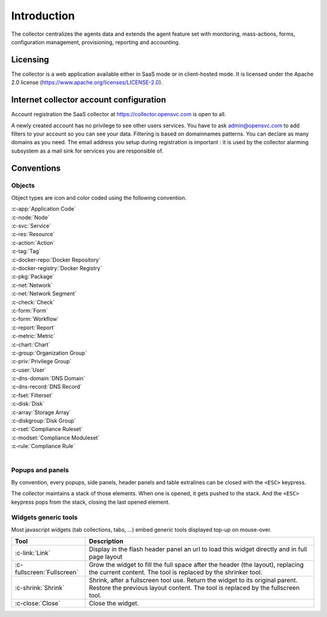 .. index:: introduction

Introduction
************

The collector centralizes the agents data and extends the agent feature set with monitoring, mass-actions, forms, configuration management, provisioning, reporting and accounting.

.. index:: licensing

Licensing
=========

The collector is a web application available either in SaaS mode or in client-hosted mode. It is licensed under the Apache 2.0 license (https://www.apache.org/licenses/LICENSE-2.0).

.. index:: register

Internet collector account configuration
========================================

Account registration the SaaS collector at https://collector.opensvc.com is open to all.

A newly created account has no privilege to see other users services. You have to ask admin@opensvc.com to add filters to your account so you can see your data. Filtering is based on domainnames patterns. You can declare as many domains as you need. The email address you setup during registration is important : it is used by the collector alarming subsystem as a mail sink for services you are responsible of.

.. index:: conventions, colors, icons

Conventions
===========

Objects
-------

Object types are icon and color coded using the following convention.

| :c-app:`Application Code`
| :c-node:`Node`
| :c-svc:`Service`
| :c-res:`Resource`
| :c-action:`Action`
| :c-tag:`Tag`
| :c-docker-repo:`Docker Repository`
| :c-docker-registry:`Docker Registry`
| :c-pkg:`Package`
| :c-net:`Network`
| :c-net:`Network Segment`
| :c-check:`Check`
| :c-form:`Form`
| :c-form:`Workflow`
| :c-report:`Report`
| :c-metric:`Metric`
| :c-chart:`Chart`
| :c-group:`Organization Group`
| :c-priv:`Privilege Group`
| :c-user:`User`
| :c-dns-domain:`DNS Domain`
| :c-dns-record:`DNS Record`
| :c-fset:`Filterset`
| :c-disk:`Disk`
| :c-array:`Storage Array`
| :c-diskgroup:`Disk Group`
| :c-rset:`Compliance Ruleset`
| :c-modset:`Compliance Moduleset`
| :c-rule:`Compliance Rule`
|

Popups and panels
-----------------

By convention, every popups, side panels, header panels and table extralines can be closed with the ``<ESC>`` keypress.

The collector maintains a stack of those elements. When one is opened, it gets pushed to the stack. And the ``<ESC>`` keypress pops from the stack, closing the last opened element.

Widgets generic tools
---------------------

Most javascript widgets (tab collections, tabs, ...) embed generic tools displayed top-up on mouse-over.

=========================== =============================================================================================
Tool                        Description
=========================== =============================================================================================
:c-link:`Link`              Display in the flash header panel an url to load this widget directly and in full page layout
:c-fullscreen:`Fullscreen`  Grow the widget to fill the full space after the header (the layout), replacing the current
                            content.  The tool is replaced by the shrinker tool.
:c-shrink:`Shrink`          Shrink, after a fullscreen tool use. Return the widget to its original parent.  Restore the
                            previous layout content. The tool is replaced by the fullscreen tool.
:c-close:`Close`            Close the widget.
=========================== =============================================================================================

